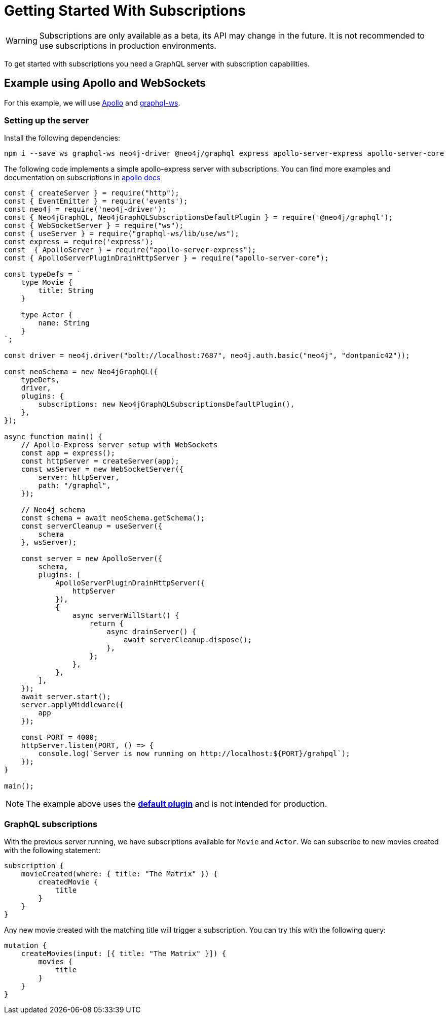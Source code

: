 [[getting-started]]
= Getting Started With Subscriptions

WARNING: Subscriptions are only available as a beta, its API may change in the future. It is not recommended to use subscriptions in production environments.

To get started with subscriptions you need a GraphQL server with subscription capabilities.

== Example using Apollo and WebSockets
For this example, we will use link:https://www.apollographql.com/[Apollo] and link:https://github.com/enisdenjo/graphql-ws[graphql-ws].

=== Setting up the server

Install the following dependencies:
```bash
npm i --save ws graphql-ws neo4j-driver @neo4j/graphql express apollo-server-express apollo-server-core
```

The following code implements a simple apollo-express server with subscriptions. You can find more examples and documentation
on subscriptions in link:https://www.apollographql.com/docs/apollo-server/data/subscriptions/[apollo docs]
```javascript
const { createServer } = require("http");
const { EventEmitter } = require('events');
const neo4j = require('neo4j-driver');
const { Neo4jGraphQL, Neo4jGraphQLSubscriptionsDefaultPlugin } = require('@neo4j/graphql');
const { WebSocketServer } = require("ws");
const { useServer } = require("graphql-ws/lib/use/ws");
const express = require('express');
const  { ApolloServer } = require("apollo-server-express");
const { ApolloServerPluginDrainHttpServer } = require("apollo-server-core");

const typeDefs = `
    type Movie {
        title: String
    }

    type Actor {
        name: String
    }
`;

const driver = neo4j.driver("bolt://localhost:7687", neo4j.auth.basic("neo4j", "dontpanic42"));

const neoSchema = new Neo4jGraphQL({
    typeDefs,
    driver,
    plugins: {
        subscriptions: new Neo4jGraphQLSubscriptionsDefaultPlugin(),
    },
});

async function main() {
    // Apollo-Express server setup with WebSockets
    const app = express();
    const httpServer = createServer(app);
    const wsServer = new WebSocketServer({
        server: httpServer,
        path: "/graphql",
    });

    // Neo4j schema
    const schema = await neoSchema.getSchema();
    const serverCleanup = useServer({
        schema
    }, wsServer);

    const server = new ApolloServer({
        schema,
        plugins: [
            ApolloServerPluginDrainHttpServer({
                httpServer
            }),
            {
                async serverWillStart() {
                    return {
                        async drainServer() {
                            await serverCleanup.dispose();
                        },
                    };
                },
            },
        ],
    });
    await server.start();
    server.applyMiddleware({
        app
    });

    const PORT = 4000;
    httpServer.listen(PORT, () => {
        console.log(`Server is now running on http://localhost:${PORT}/grahpql`);
    });
}

main();
```

NOTE: The example above uses the **xref::subscriptions/plugins/default.adoc[default plugin]** and is not intended for production.

=== GraphQL subscriptions
With the previous server running, we have subscriptions available for `Movie` and `Actor`. We can subscribe to new movies created with the following statement:
```graphql
subscription {
    movieCreated(where: { title: "The Matrix" }) {
        createdMovie {
            title
        }
    }
}
```

Any new movie created with the matching title will trigger a subscription. You can try this with the following query:
```graphql
mutation {
    createMovies(input: [{ title: "The Matrix" }]) {
        movies {
            title
        }
    }
}
```
